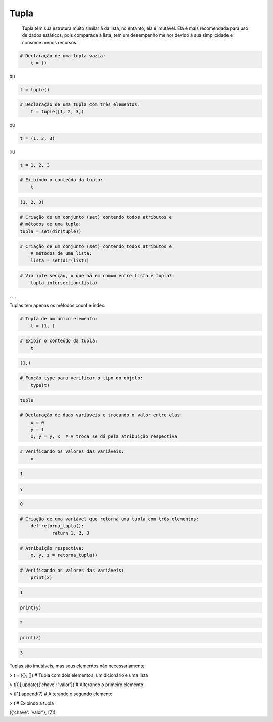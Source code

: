 Tupla
*****

	Tupla têm sua estrutura muito similar à da lista, no entanto, ela é imutável.
	Ela é mais recomendada para uso de dados estáticos, pois comparada à lista, tem um desempenho melhor devido à sua simplicidade e consome menos recursos.



.. code-block:: python

    # Declaração de uma tupla vazia:
	t = ()

ou

.. code-block:: python

    t = tuple()


.. code-block:: python

    # Declaração de uma tupla com três elementos:
	t = tuple([1, 2, 3])

ou

.. code-block:: python

    t = (1, 2, 3)

ou

.. code-block:: python

    t = 1, 2, 3

.. code-block:: python

    # Exibindo o conteúdo da tupla:
	t

.. code-block:: console

    (1, 2, 3)


.. code-block:: python

	# Criação de um conjunto (set) contendo todos atributos e 
	# métodos de uma tupla:
	tupla = set(dir(tuple))


.. code-block:: python

    # Criação de um conjunto (set) contendo todos atributos e 
	# métodos de uma lista:
	lista = set(dir(list))



.. code-block:: python

    # Via intersecção, o que há em comum entre lista e tupla?:
	tupla.intersection(lista)

. . .

Tuplas tem apenas os métodos count e index.

.. code-block:: python

    # Tupla de um único elemento:
	t = (1, )


.. code-block:: python

    # Exibir o conteúdo da tupla:
	t

.. code-block:: console

    (1,)



.. code-block:: python

    # Função type para verificar o tipo do objeto:
	type(t)

.. code-block:: console

    tuple


.. code-block:: python

    # Declaração de duas variáveis e trocando o valor entre elas:
	x = 0
	y = 1
	x, y = y, x  # A troca se dá pela atribuição respectiva



.. code-block:: python

    # Verificando os valores das variáveis:
	x

.. code-block:: console

    1


.. code-block:: python

    y


.. code-block:: console

    0



.. code-block:: python

    # Criação de uma variável que retorna uma tupla com três elementos:
	def retorna_tupla():
		return 1, 2, 3



.. code-block:: python

    # Atribuição respectiva:
	x, y, z = retorna_tupla()


.. code-block:: python

    # Verificando os valores das variáveis:
	print(x)

.. code-block:: console

    1

.. code-block:: python

    print(y)

.. code-block:: console

    2

.. code-block:: python

    print(z)

.. code-block:: console

    3



Tuplas são imutáveis, mas seus elementos não necessariamente:

> t = ({}, [])   # Tupla com dois elementos; um dicionário e uma lista

> t[0].update({'chave': 'valor'})  # Alterando o primeiro elemento

> t[1].append(7)  # Alterando o segundo elemento

> t  # Exibindo a tupla

({'chave': 'valor'}, [7])

